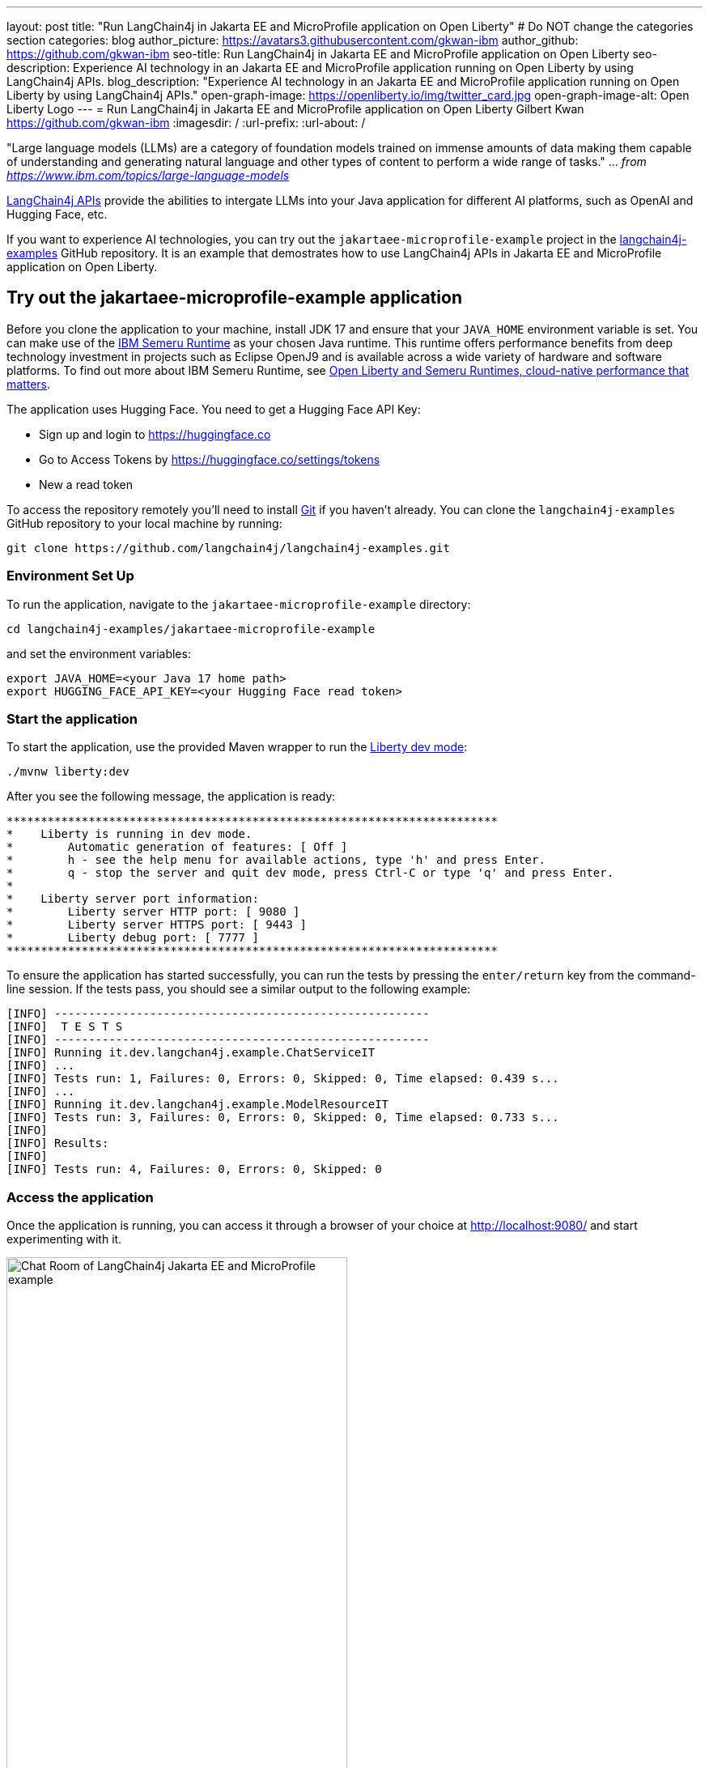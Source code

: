 ---
layout: post
title: "Run LangChain4j in Jakarta EE and MicroProfile application on Open Liberty"
# Do NOT change the categories section
categories: blog
author_picture: https://avatars3.githubusercontent.com/gkwan-ibm
author_github: https://github.com/gkwan-ibm
seo-title: Run LangChain4j in Jakarta EE and MicroProfile application on Open Liberty
seo-description: Experience AI technology in an Jakarta EE and MicroProfile application running on Open Liberty by using LangChain4j APIs.
blog_description: "Experience AI technology in an Jakarta EE and MicroProfile application running on Open Liberty by using LangChain4j APIs."
open-graph-image: https://openliberty.io/img/twitter_card.jpg
open-graph-image-alt: Open Liberty Logo
---
= Run LangChain4j in Jakarta EE and MicroProfile application on Open Liberty
Gilbert Kwan <https://github.com/gkwan-ibm>
:imagesdir: /
:url-prefix:
:url-about: /

:example-location: https://github.com/gkwan-ibm/langchain4j-examples/blob/jee-mp-example/jakartaee-microprofile-example


"Large language models (LLMs) are a category of foundation models trained on immense amounts of data making them capable of understanding and generating natural language and other types of content to perform a wide range of tasks." ... _from https://www.ibm.com/topics/large-language-models_

https://github.com/langchain4j/langchain4j[LangChain4j APIs] provide the abilities to intergate LLMs into your Java application for different AI platforms, such as OpenAI and Hugging Face, etc.

If you want to experience AI technologies, you can try out the `jakartaee-microprofile-example` project in the https://github.com/langchain4j/langchain4j-examples[langchain4j-examples] GitHub repository. It is an example that demostrates how to use LangChain4j APIs in Jakarta EE and MicroProfile application on Open Liberty.


== Try out the jakartaee-microprofile-example application

Before you clone the application to your machine, install JDK 17 and ensure that your `JAVA_HOME` environment variable is set.  You can make use of the https://developer.ibm.com/languages/java/semeru-runtimes/downloads[IBM Semeru Runtime] as your chosen Java runtime. This runtime offers performance benefits from deep technology investment in projects such as Eclipse OpenJ9 and is available across a wide variety of hardware and software platforms. To find out more about IBM Semeru Runtime, see https://openliberty.io/blog/2022/08/19/open-liberty-semeru-performance.html[Open Liberty and Semeru Runtimes, cloud-native performance that matters].

The application uses Hugging Face. You need to get a Hugging Face API Key:

* Sign up and login to https://huggingface.co
* Go to Access Tokens by https://huggingface.co/settings/tokens
* New a read token

To access the repository remotely you'll need to install https://git-scm.com/book/en/v2/Getting-Started-Installing-Git[Git] if you haven't already. You can clone the `langchain4j-examples` GitHub repository to your local machine by running:

[source]
----
git clone https://github.com/langchain4j/langchain4j-examples.git
----

=== Environment Set Up

To run the application, navigate to the `jakartaee-microprofile-example` directory:

[source]
----
cd langchain4j-examples/jakartaee-microprofile-example
----

and set the environment variables:

[source]
----
export JAVA_HOME=<your Java 17 home path>
export HUGGING_FACE_API_KEY=<your Hugging Face read token>
----

=== Start the application

To start the application, use the provided Maven wrapper to run the https://openliberty.io/docs/latest/development-mode.html[Liberty dev mode]:


[source]
----
./mvnw liberty:dev
----

After you see the following message, the application is ready:

----
************************************************************************
*    Liberty is running in dev mode.
*        Automatic generation of features: [ Off ]
*        h - see the help menu for available actions, type 'h' and press Enter.
*        q - stop the server and quit dev mode, press Ctrl-C or type 'q' and press Enter.
*        
*    Liberty server port information:
*        Liberty server HTTP port: [ 9080 ]
*        Liberty server HTTPS port: [ 9443 ]
*        Liberty debug port: [ 7777 ]
************************************************************************
----

To ensure the application has started successfully, you can run the tests by pressing the `enter/return` key from the command-line session. If the tests pass, you should see a similar output to the following example:

----
[INFO] -------------------------------------------------------
[INFO]  T E S T S
[INFO] -------------------------------------------------------
[INFO] Running it.dev.langchan4j.example.ChatServiceIT
[INFO] ...
[INFO] Tests run: 1, Failures: 0, Errors: 0, Skipped: 0, Time elapsed: 0.439 s...
[INFO] ...
[INFO] Running it.dev.langchan4j.example.ModelResourceIT
[INFO] Tests run: 3, Failures: 0, Errors: 0, Skipped: 0, Time elapsed: 0.733 s...
[INFO] 
[INFO] Results:
[INFO] 
[INFO] Tests run: 4, Failures: 0, Errors: 0, Skipped: 0
----

=== Access the application

Once the application is running, you can access it through a browser of your choice at http://localhost:9080/ and start experimenting with it.

image::/img/blog/langchain4j-example-chat-room.png[Chat Room of LangChain4j Jakarta EE and MicroProfile example,width=70%,align="center"]

You can type in any text that you want to chat with the AI agent. Here are some suggested messages:

* `What is large language models?`
* `tell me more`
* `which are the top used models?`
* `any documentation?`


== How does the application work?

The application demostrates how to use the LangChain4j APIs, https://openliberty.io/docs/ref/feature/#cdi-4.0.html[Jakarta Contexts and Dependency Injection], https://openliberty.io/docs/latest/reference/feature/websocket-2.1.html[Jakarta WebSocket], https://openliberty.io/docs/ref/feature/#mpConfig-3.0.html[MicroProfile Config], and https://openliberty.io/docs/latest/reference/feature/mpMetrics-5.1.html[MicroProfile Metrics] features.

=== Creating the LangChain4j AI service

The application uses the `HuggingFaceChatModel` class to provide the model for building the AI service. Through the customized {example-location}/src/main/java/dev/langchain4j/example/chat/ChatAgent.java[`ChatAgent`] interface, the application can send messages to the LLM by its `chat()` method.

{example-location}/src/main/java/dev/langchain4j/example/chat/AgentManager.java[`src/main/java/dev/langchain4j/example/chat/AgentManager.java`]
[source, java]
----
    ...
    private ChatAgent createAgent() {
        HuggingFaceChatModel model = HuggingFaceChatModel.builder()
                                         .accessToken(HUGGING_FACE_API_KEY)
                                         .modelId(CHAT_MODEL_ID)
                                         .timeout(ofSeconds(TIMEOUT))
                                         .temperature(TEMPERATURE)
                                         .maxNewTokens(MAX_NEW_TOKEN)
                                         .waitForModel(true)
                                         .build();
        ChatAgent agent = AiServices.builder(ChatAgent.class)
                                    .chatLanguageModel(model)
                                    .chatMemory(MessageWindowChatMemory.withMaxMessages(MAX_MESSAGES))
                                    .build();
       ...
    }
    ...
----


=== Externalizing the configuration

As the above code, to access the model, an API key is required. For security practice, it is not hard-coded in the code. The application externalizes the API key and the LangChain4j model properties with the MicroProfile Config feature that helps the application to run in different environments without code changes. You can learn more from the https://openliberty.io/docs/latest/external-configuration.html[External configuration of microservices] document.

{example-location}/src/main/java/dev/langchain4j/example/chat/AgentManager.java[`src/main/java/dev/langchain4j/example/chat/AgentManager.java`]
[source, java]
----
    ...

    @Inject
    @ConfigProperty(name = "hugging.face.api.key")
    private String HUGGING_FACE_API_KEY;

    @Inject
    @ConfigProperty(name = "chat.model.id")
    private String CHAT_MODEL_ID;

    @Inject
    @ConfigProperty(name = "chat.model.timeout")
    private Integer TIMEOUT;

    @Inject
    @ConfigProperty(name = "chat.model.max.token")
    private Integer MAX_NEW_TOKEN;

    @Inject
    @ConfigProperty(name = "chat.model.temperature")
    private Double TEMPERATURE;

    @Inject
    @ConfigProperty(name = "chat.memory.max.messages")
    private Integer MAX_MESSAGES;

    ...
----

To fine tune the LangChain4j model or even try out another LLM, you simply update the values in the {example-location}/src/main/resources/META-INF/microprofile-config.properties[`langchain4j-examples/jakartaee-microprofile-example/src/main/resources/META-INF/microprofile-config.properties`] file or provide them through the enviroment variables.

----
hugging.face.api.key=set it by env variable
chat.model.id=NousResearch/Nous-Hermes-2-Mixtral-8x7B-DPO
chat.model.timeout=120
chat.model.max.token=200
chat.model.temperature=1.0
chat.memory.max.messages=20
----

=== Communicating between the client and LLM

The application provides the interactive UI client for users to communicate with the LLM. Jakarta WebSocket enables two-way communication between the client and the `ChatService` service. Each client makes an HTTP connection to the service and send out the messages by the `send()` method.

{example-location}/src/main/webapp/chatroom.js[`src/main/webapp/chatroom.js`]
[source, java]
----
    const webSocket = new WebSocket('ws://localhost:9080/chat');
    ...
    function sendMessage() {
        ...
        var myMessage = document.getElementById('myMessage').value;
        ...
        webSocket.send(myMessage);
        ...
    }
----

The service recieves the user messeages through the WebSocket `onMessage()` method, forward them to the LLM by calling the `ChatAgent.chat()` method, and then boardcast the LLM responsed answers back to the client session through the `sendObect()` method.

{example-location}/src/main/java/dev/langchain4j/example/chat/ChatService.java[`src/main/java/dev/langchain4j/example/chat/ChatService.java`]
[source, java]
----
    ...
    @OnMessage
    public void onMessage(String message, Session session) {
        ...
        String answer = askAgent(session, message);
        ...
    }
    ...
    private String askAgent(Session session, String userMessage) {
        ...
        answer = agent.chat(userMessage).trim();
        ...
    }
    ...
    private void sendMessageToSession(Session session, String message) {
        ...
        manager.getSession(session.getId())
               .getBasicRemote()
               .sendObject(message);
        ...
    }
    ...
----

=== Enabling metrics

To determine the performance and health of the application, it uses the MicroProfile Metrics feature to collect how much processing time is needed for a chat by applying the `@Timed` annotation to the `onMessage()` method.

{example-location}/src/main/java/dev/langchain4j/example/chat/ChatService.java[`src/main/java/dev/langchain4j/example/chat/ChatService.java`]
[source, java]
----
    @OnMessage
    @Timed(name = "chatProcessingTime",
           absolute = true,
           description = "Time needed chatting to the agent.")
    public void onMessage(String message, Session session) {
        ...
----

And, collect how many agents are created by applying the `@Counted` annotation to the `AgentManager.createAgent()` method.

{example-location}/src/main/java/dev/langchain4j/example/chat/AgentManager.java[`src/main/java/dev/langchain4j/example/chat/AgentManager.java`]
[source, java]
----
    @Counted(name = "createChatAgentCount",
             absolute = true,
             description = "Number of ChatAgent are created.")
    public ChatAgent createAgent(Session session) {
        ...
----

Visit the url http://localhost:9080/metrics?scope=application to check out the metrics.

----
# HELP createChatAgentCount_total Number of ChatAgent are created.
# TYPE createChatAgentCount_total counter
createChatAgentCount_total{mp_scope="application",} 5.0
# HELP chatProcessingTime_seconds Time needed chatting to the agent.
# TYPE chatProcessingTime_seconds summary
chatProcessingTime_seconds{mp_scope="application",quantile="0.5",} 0.0
chatProcessingTime_seconds{mp_scope="application",quantile="0.75",} 0.0
chatProcessingTime_seconds{mp_scope="application",quantile="0.95",} 0.0
chatProcessingTime_seconds{mp_scope="application",quantile="0.98",} 0.0
chatProcessingTime_seconds{mp_scope="application",quantile="0.99",} 0.0
chatProcessingTime_seconds{mp_scope="application",quantile="0.999",} 0.0
chatProcessingTime_seconds_count{mp_scope="application",} 6.0
chatProcessingTime_seconds_sum{mp_scope="application",} 31.674357666
# HELP chatProcessingTime_seconds_max Time needed chatting to the agent.
# TYPE chatProcessingTime_seconds_max gauge
chatProcessingTime_seconds_max{mp_scope="application",} 13.191547042
----

If you interest on other simply ways to use LangChain4j APIs, you can study the REST APIs that are provided on the {example-location}/src/main/java/dev/langchain4j/example/rest/ModelResource.java[`src/main/java/dev/langchain4j/example/rest/ModelResource.java`].


== Where to next?

Check out the https://openliberty.io/guides/[Open Liberty guides] for more information and interactive tutorials that walk you through using more Jakarta EE and MicroProfile APIs with Open Liberty. 

== Helpful links
* link:https://github.com/langchain4j[LangChain4j]
* link:https://huggingface.co/models[Hugging Face LLMs]
* link:https://openliberty.io/guides/jakarta-websocket.html[Bidirectional communication between services using Jakarta WebSocket]
* link:https://openliberty.io/guides/cdi-intro.html[Injecting dependencies into microservices]
* link:https://openliberty.io/guides/microprofile-config.html[Configuring microservices]
* link:https://openliberty.io/guides/microprofile-metrics.html[Providing metrics from a microservice]
